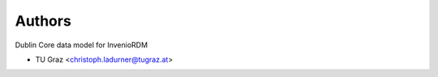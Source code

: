 ..
    Copyright (C) 2023 Graz University of Technology.

    invenio-records-global-search is free software; you can redistribute it
    and/or modify it under the terms of the MIT License; see LICENSE file for
    more details.

Authors
=======

Dublin Core data model for InvenioRDM

- TU Graz <christoph.ladurner@tugraz.at>
